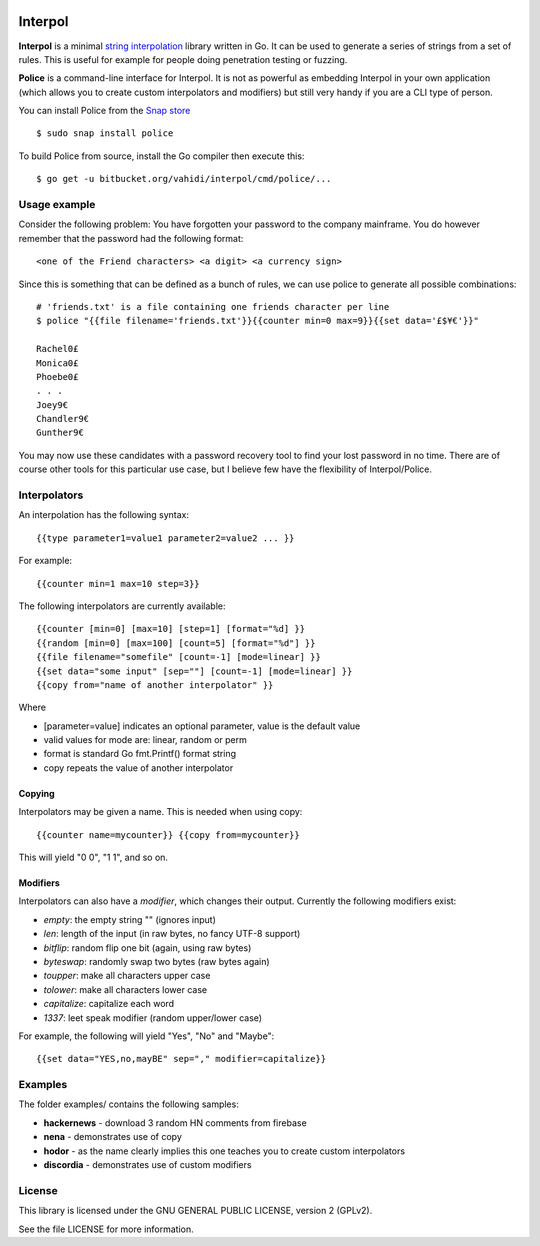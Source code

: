 

.. image:: logo.png
   :align: center

Interpol
========

**Interpol** is a minimal `string interpolation <https://en.wikipedia.org/wiki/String_interpolation>`_
library written in Go. It can be used to generate a series of strings from a set of rules.
This is useful for example for people doing penetration testing or fuzzing.


**Police** is a command-line interface for Interpol. It is not as powerful as embedding Interpol in your
own application (which allows you to create custom interpolators and modifiers) but still very handy if you are a
CLI type of person.

You can install Police from the `Snap store <https://snapcraft.io/police>`_ ::

    $ sudo snap install police

To build Police from source, install the Go compiler then execute this::

    $ go get -u bitbucket.org/vahidi/interpol/cmd/police/...


Usage example
-------------

Consider the following problem: You have forgotten your password to the company mainframe.
You do however remember that the password had the following format::

    <one of the Friend characters> <a digit> <a currency sign>

Since this is something that can be defined as a bunch of rules, we can use police to generate all possible combinations::

    # 'friends.txt' is a file containing one friends character per line
    $ police "{{file filename='friends.txt'}}{{counter min=0 max=9}}{{set data='£$¥€'}}"

    Rachel0£
    Monica0£
    Phoebe0£
    . . .
    Joey9€
    Chandler9€
    Gunther9€

You may now use these candidates with a password recovery tool to find your lost password in no time.
There are of course other tools for this particular use case, but I believe few have the flexibility of Interpol/Police.


Interpolators
-------------

An interpolation has the following syntax::

    {{type parameter1=value1 parameter2=value2 ... }}

For example::

    {{counter min=1 max=10 step=3}}

The following interpolators are currently available::

    {{counter [min=0] [max=10] [step=1] [format="%d] }}
    {{random [min=0] [max=100] [count=5] [format="%d"] }}
    {{file filename="somefile" [count=-1] [mode=linear] }}
    {{set data="some input" [sep=""] [count=-1] [mode=linear] }}
    {{copy from="name of another interpolator" }}

Where

- [parameter=value] indicates an optional parameter, value is the default value
- valid values for mode are: linear, random or perm
- format is standard Go fmt.Printf() format string
- copy repeats the value of another interpolator


Copying
~~~~~~~

Interpolators may be given a name. This is needed when using copy::

    {{counter name=mycounter}} {{copy from=mycounter}}

This will yield "0 0", "1 1", and so on.


Modifiers
~~~~~~~~~

Interpolators can also have a *modifier*, which changes their output.
Currently the following modifiers exist:

- *empty*: the empty string "" (ignores input)
- *len*: length of the input (in raw bytes, no fancy UTF-8 support)
- *bitflip*: random flip one bit (again, using raw bytes)
- *byteswap*: randomly swap two bytes (raw bytes again)
- *toupper*: make all characters upper case
- *tolower*: make all characters lower case
- *capitalize*: capitalize each word
- *1337*: leet speak modifier (random upper/lower case)

For example, the following will yield "Yes", "No" and "Maybe"::

    {{set data="YES,no,mayBE" sep="," modifier=capitalize}}


Examples
--------

The folder examples/ contains the following samples:

- **hackernews** - download 3 random HN comments from firebase
- **nena** - demonstrates use of copy
- **hodor** - as the name clearly implies this one teaches you to create custom interpolators
- **discordia** - demonstrates use of custom modifiers


License
-------

This library is licensed under the GNU GENERAL PUBLIC LICENSE, version 2 (GPLv2).

See the file LICENSE for more information.

